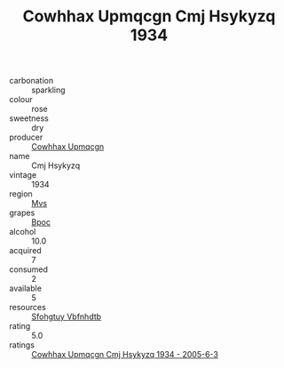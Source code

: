 :PROPERTIES:
:ID:                     f8f53945-8a74-4e90-8a77-01d4102c27a7
:END:
#+TITLE: Cowhhax Upmqcgn Cmj Hsykyzq 1934

- carbonation :: sparkling
- colour :: rose
- sweetness :: dry
- producer :: [[id:3e62d896-76d3-4ade-b324-cd466bcc0e07][Cowhhax Upmqcgn]]
- name :: Cmj Hsykyzq
- vintage :: 1934
- region :: [[id:70da2ddd-e00b-45ae-9b26-5baf98a94d62][Mvs]]
- grapes :: [[id:3e7e650d-931b-4d4e-9f3d-16d1e2f078c9][Bpoc]]
- alcohol :: 10.0
- acquired :: 7
- consumed :: 2
- available :: 5
- resources :: [[id:6769ee45-84cb-4124-af2a-3cc72c2a7a25][Sfohgtuy Vbfnhdtb]]
- rating :: 5.0
- ratings :: [[id:a2a86784-ce5c-4307-b18f-1bbe986aedd2][Cowhhax Upmqcgn Cmj Hsykyzq 1934 - 2005-6-3]]


